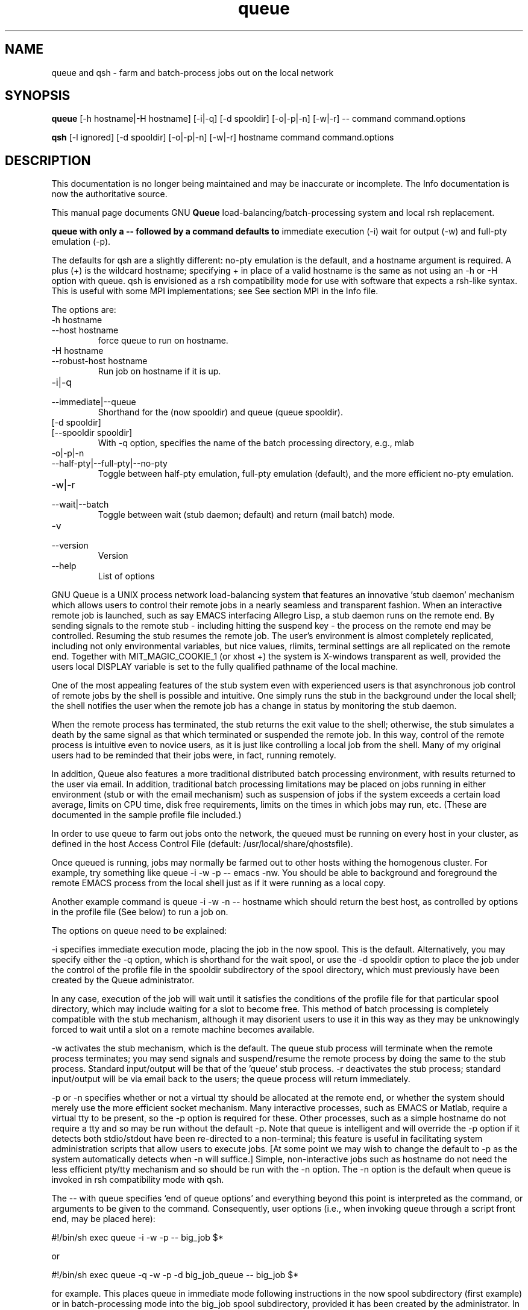 .TH queue 1 "" "GNU Queue Version 1.20.1-pre3" "GNU Queue"
.SH NAME
queue and qsh  - farm and batch-process jobs out on the local network
.SH SYNOPSIS
.B queue
[\-h hostname|\-H hostname] [\-i|\-q] [\-d spooldir] 
[\-o|\-p|\-n] [\-w|\-r] -- command command.options
.PP
.B qsh
[-l ignored] [-d spooldir] [-o|-p|-n] 
[-w|-r] hostname command command.options 
.SH DESCRIPTION
This documentation is no longer being maintained and may be inaccurate
or incomplete.  The Info documentation is now the authoritative source.
.PP
This manual page documents GNU
.BR Queue 
load-balancing/batch-processing system and local rsh replacement.
.PP
.B queue with only a "\-\-" followed by a command defaults to
immediate execution (\-i) wait for output (\-w) and full-pty emulation
(\-p).
.PP
The defaults for \fR\&\f(CWqsh\fR are a slightly different: no-pty emulation is the default, and a hostname argument is
required. A plus (\fR\&\f(CW+\fR) is the wildcard hostname; specifying \fR\&\f(CW+\fR in place of a valid hostname is the
same as not using an \fR\&\f(CW-h\fR or \fR\&\f(CW-H\fR option with \fR\&\f(CWqueue\fR. \fR\&\f(CWqsh\fR is envisioned
as a \fR\&\f(CWrsh\fR compatibility mode for use with software that expects a \fR\&\f(CWrsh\fR-like syntax.
This is useful with some MPI implementations; see See section MPI in the Info
file.
.PP
The options are:
.IP \fR\&\f(CW-h\ hostname\ \fR\ 
.IP \fR\&\f(CW--host\ hostname\fR\ 
force queue to run on hostname.
.IP \fR\&\f(CW-H\ hostname\ \fR\ 
.IP \fR\&\f(CW--robust-host\ hostname\fR\ 
Run job on hostname if it is up.
.IP \fR\&\f(CW-i|-q\fR\ 
.IP \fR\&\f(CW--immediate|--queue\fR\ 
Shorthand for the (\fR\&\f(CWnow\fR spooldir) and queue (\fR\&\f(CWqueue\fR spooldir).
.IP \fR\&\f(CW[-d\ spooldir]\ \fR\ 
.IP \fR\&\f(CW[--spooldir\ spooldir]\fR\ 
With \fR\&\f(CW-q\fR option, specifies the name of the batch processing directory, e.g., \fR\&\f(CWmlab\fR
.IP \fR\&\f(CW-o|-p|-n\ \fR\ 
.IP \fR\&\f(CW--half-pty|--full-pty|--no-pty\fR\ 
Toggle between half-pty emulation, full-pty emulation (default), and the more efficient no-pty emulation.
.IP \fR\&\f(CW-w|-r\fR\ 
.IP \fR\&\f(CW--wait|--batch\fR\ 
Toggle between wait (stub daemon; default) and return (mail batch) mode.
.IP \fR\&\f(CW-v\fR\ 
.IP \fR\&\f(CW--version\fR\ 
Version
.IP \fR\&\f(CW--help\fR\ 
List of options
.PP
GNU Queue is a UNIX process network
load-balancing system that features an innovative 'stub daemon'
mechanism which allows users to control their remote jobs in a nearly
seamless and transparent fashion. When an interactive remote job is
launched, such as say EMACS interfacing Allegro Lisp, a
stub daemon runs on the remote end. By sending signals to the remote
stub - including hitting the suspend key - the process on the remote
end may be controlled. Resuming the stub resumes the remote job. The
user's environment is almost completely replicated, including not only
environmental variables, but nice values, rlimits, terminal settings
are all replicated on the remote end. Together with \fR\&\f(CWMIT_MAGIC_COOKIE_1\fR
(or \fR\&\f(CWxhost +\fR) the system is X-windows transparent as well,
provided the users local \fR\&\f(CWDISPLAY\fR variable is set to the fully
qualified pathname of the local machine. 
.PP
One of the most appealing features of the stub system even with
experienced users is that asynchronous job control of remote jobs by
the shell is possible and intuitive. One simply runs the stub in the
background under the local shell; the shell notifies the user when the
remote job has a change in status by monitoring the stub daemon. 
.PP
When the remote process has terminated, the stub returns the exit
value to the shell; otherwise, the stub simulates a death by the same
signal as that which terminated or suspended the remote job. In this
way, control of the remote process is intuitive even to novice users,
as it is just like controlling a local job from the shell. Many of my
original users had to be reminded that their jobs were, in fact,
running remotely. 
.PP
In addition, Queue also features a more traditional distributed batch
processing environment, with results returned to the user via
email. In addition, traditional batch processing limitations may be
placed on jobs running in either environment (stub or with the email
mechanism) such as suspension of jobs if the system exceeds a certain
load average, limits on CPU time, disk free requirements, limits on
the times in which jobs may run, etc. (These are documented in the
sample \fR\&\f(CWprofile\fR file included.)
.PP
.PP
.PP
In order to use queue to farm out jobs onto the network, the 
queued must be running on every host in your cluster, as 
defined in the host Access Control File 
(default: /usr/local/share/qhostsfile).
.PP
Once queued is running, jobs may normally be farmed out to other
hosts withing the homogenous cluster.
For example, try something like  \fR\&\f(CWqueue -i
-w -p  -- emacs -nw\fR. You should be able to background and foreground the
remote EMACS process from the local shell just as if it were running
as a local copy. 
.PP
Another example command is \fR\&\f(CWqueue -i -w -n -- hostname\fR which should
return the best host,  as controlled by options in
the profile file (See below) to run a job on. 
.PP
The options on queue need to be explained:
.PP
\&\fR\&\f(CW-i\fR specifies immediate execution mode, placing the job in the \fR\&\f(CWnow\fR
spool. This is the default. Alternatively, you may specify either the \fR\&\f(CW-q\fR option, 
which is shorthand for the \fR\&\f(CWwait\fR spool, or use the \fR\&\f(CW-d
spooldir\fR option to place the job under the control of the \fR\&\f(CWprofile\fR file
in the \fR\&\f(CWspooldir\fR subdirectory of the spool directory, which must previously
have been created by the Queue administrator.
.PP
In any case, execution of the job will wait until it satisfies the conditions
of the profile file for that particular spool directory, which may
include waiting for a slot to become free. This method of batch processing
is completely compatible with the stub mechanism, although it may
disorient users to use it in this way as they may be unknowingly
forced to wait until a slot on a remote machine becomes available. 
.PP
\&\fR\&\f(CW-w\fR activates the stub mechanism, which is the default.
The queue stub process will
terminate when the remote process terminates; you may send signals and
suspend/resume the remote process by doing the same to the stub
process. Standard input/output will be that of the 'queue' stub
process. \fR\&\f(CW-r\fR deactivates the stub process; standard input/output will
be via email back to the users; the \fR\&\f(CWqueue\fR process will return
immediately. 
.PP
\&\fR\&\f(CW-p\fR or \fR\&\f(CW-n\fR specifies whether or not a virtual tty should be
allocated at the remote end, or whether the system should merely use
the more efficient socket mechanism. Many interactive processes, such
as \fR\&\f(CWEMACS\fR or \fR\&\f(CWMatlab\fR, require a virtual tty to be present, so the \fR\&\f(CW-p\fR
option is required for these. Other processes, such as a simple
\&\fR\&\f(CWhostname\fR do not require a \fR\&\f(CWtty\fR and so may be run without the
default \fR\&\f(CW-p\fR. Note that \fR\&\f(CWqueue\fR is intelligent and will override
the \fR\&\f(CW-p\fR option if it detects both \fR\&\f(CWstdio\fR/\fR\&\f(CWstdout\fR have been re-directed
to a non-terminal; this feature is useful in facilitating system
administration scripts that allow users to execute jobs. [At some
point we may wish to change the default to \fR\&\f(CW-p\fR as the system
automatically detects when \fR\&\f(CW-n\fR will suffice.] Simple, non-interactive
jobs such as \fR\&\f(CWhostname\fR do not need the less efficient pty/tty
mechanism and so should be run with the \fR\&\f(CW-n\fR option. The \fR\&\f(CW-n\fR option
is the default when \fR\&\f(CWqueue\fR is invoked in \fR\&\f(CWrsh\fR compatibility mode
with \fR\&\f(CWqsh\fR.
.PP
The \fR\&\f(CW--\fR with \fR\&\f(CWqueue\fR specifies `end of queue options' and everything beyond this
point is interpreted as the command, or arguments to be given to the
command. Consequently, user options (i.e., when invoking queue through
a script front end, may be placed here): 
.PP
.PP
.ID
\&\fR\&\f(CW
#!/bin/sh
exec queue -i -w -p -- big_job $*
.DE
\&\fR
.PP
or 
.PP
.ID
\&\fR\&\f(CW
#!/bin/sh
exec queue -q -w -p -d big_job_queue -- big_job  $*
.DE
\&\fR
.PP
for example. This places queue in immediate mode following
instructions in the \fR\&\f(CWnow\fR spool subdirectory (first example) or in
batch-processing mode into the \fR\&\f(CWbig_job\fR spool subdirectory, provided it
has been created by the administrator. In both cases, stubs are being
used, which will not terminate until the big_job process terminates on the
remote end. 
.PP
In both cases, \fR\&\f(CWpty\fR/\fR\&\f(CWttys\fR will be allocated, unless the user redirects
both the standard input and standard output of the simple invoking
scripts. Invoking queue through these scripts has the additional
advantage that the process name will be that of the script, clarifying
what is the process is. For example, the script might called \fR\&\f(CWbig_job\fR or
\&\fR\&\f(CWbig_job.remote\fR, causing \fR\&\f(CWqueue\fR to appear this way in the user's process
list.
.PP
\&\fR\&\f(CWqueue\fR can be used for batch processing by using the \fR\&\f(CW-q -r -n\fR
options, e.g.,
.PP
.ID
\&\fR\&\f(CW
#!/bin/sh
exec queue -q -r -n -d big_job -- big_job $*
.DE
\&\fR
.PP
would run \fR\&\f(CWbig_job\fR in batch mode. \fR\&\f(CW-q\fR and \fR\&\f(CW-d big_job\fR options force Queue to
follow instructions in the \fR\&\f(CWbig_job/profile\fR file under Queue's spool
directory and wait for the next available job slot. \fR\&\f(CW-r\fR activates
batch-processing mode, causing Queue to exit immediately and return
results (including stdout and stderr output) via email. 
.PP
The final option, \fR\&\f(CW-n\fR, is the option to disable allocation of a pty on the
remote end; it is unnecessary in this case (as batch mode disables
ptys anyway) but is here to demonstrate how it might be used in a
\&\fR\&\f(CW-i -w -n\fR or \fR\&\f(CW-q -w -n\fR invocation.
.PP
.PP
Under \fR\&\f(CW/usr/spool/queue\fR you may create several directories
for batch jobs, each identified with the class of the
batch job (e.g., \fR\&\f(CWbig_job\fR or \fR\&\f(CWsmall_job\fR). You may then place
restrictions on that class, such as maximum number of
jobs running, or total CPU time, by placing a \fR\&\f(CWprofile\fR
file like this one in that directory.
.PP
However, the \fR\&\f(CWnow\fR queue is mandatory; it is the 
directory used by the \fR\&\f(CW-i\fR mode (immediate moe)
of queue to launch jobs over the network
immediately rather than as batch jobs.
.PP
Specify that this queue is turned on:
.PP
.ID
\&\fR\&\f(CW
exec on
.DE
\&\fR
.PP
The next two lines in \fR\&\f(CWprofile\fR may be set to an email address
rather than a file; the leading \fR\&\f(CW/\fR identifies
then as file logs. Files now beginning with \fR\&\f(CWcf\fR,\fR\&\f(CWof\fR, or \fR\&\f(CWef\fR are ignored
by the queued:
.PP
.ID
\&\fR\&\f(CW
mail /usr/local/com/queue/now/mail_log
supervisor /usr/local/com/queue/now/mail_log2
.DE
\&\fR
.PP
Note that \fR\&\f(CW/usr/local/com/queue\fR is our spool directory, and \fR\&\f(CWnow\fR is
the job batch directory for the special \fR\&\f(CWnow\fR queue (run via the \fR\&\f(CW-i\fR
or immediate-mode flag to the queue executable), so these files
may reside in the job batch directories.
.PP
The \fR\&\f(CWpfactor\fR command is used to control the likelihood
of a job being executed on a given machine. Typically, this is done
in conjunction with the \fR\&\f(CWhost\fR command, which specifies that the option
on the rest of the line be honored on that host only.
.PP
In this example, \fR\&\f(CWpfactor\fR is set to the relative MIPS of each
machine, for example:
.PP
.ID
\&\fR\&\f(CW
host fast_host pfactor 100
host slow_host pfactor  50
.DE
\&\fR
.PP
Where \fR\&\f(CWfast_host\fR and \fR\&\f(CWslow_host\fR are the hostnames of the respective machines.
.PP
This is useful for controlling load balancing. Each
queue on each machine reports back an `apparant load average'
calculated as follows:
.PP
1-min load average/ (( max(0, vmaxexec - maxexec) + 1)*pfactor)
.PP
The machine with the lowest apparant load average for that queue
is the one most likely to get the job.
.PP
Consequently, a more powerful \fR\&\f(CWpfactor\fR proportionally reduces the load average
that is reported back for this queue, indicating a more 
powerful system. 
.PP
Vmaxexec is the ``apparant maximum'' number of jobs allowed to execute in
this queue, or simply equal to maxexec if it was not set.
The default value of these variables is large value treated
by the system as infinity.
.PP
.ID
\&\fR\&\f(CW
host fast_host vmaxexec 2
host slow_host vmaxexec 1
maxexec 3
.DE
\&\fR
.PP
The purpose of \fR\&\f(CWvmaxexec\fR is to make the system appear fully loaded
at some point before the maximum number of jobs are already
running, so that the likelihood of the machine being used
tapers off sharply after \fR\&\f(CWvmaxexec\fR slots are filled.
.PP
Below \fR\&\f(CWvmaxexec\fR jobs, the system aggressively discriminates against
hosts already running jobs in this Queue.
.PP
In job queues running above \fR\&\f(CWvmaxexec\fR jobs, hosts appear more equal to the system, 
and only the load average and \fR\&\f(CWpfactor\fR is used to assign jobs. The theory here is that above \fR\&\f(CWvmaxexec\fR jobs, the hosts are fully saturated, and the load average is a better indicator than the simple number of jobs running in a job queue of where
to send the next job.
.PP
Thus, under lightly-loaded situations, the system routes jobs around hosts 
already running jobs in this job queue. In more heavily loaded situations,
load-averages and \fR\&\f(CWpfactor\fRs are used in determining where to run jobs. 
.PP
Additional options in \fR\&\f(CWprofile\fR
.PP
.IP \fR\&\f(CWexec\fR\ 
on, off, or drain. Drain drains running jobs.
.IP
.IP \fR\&\f(CWminfree\fR\ 
disk space on specified device must be at least this free.
.IP
.IP \fR\&\f(CWmaxfree\fR\ 
maximum number of jobs allowed to run in this queue.
.IP
.IP \fR\&\f(CWloadsched\fR\ 
1 minute load average must be below this value to launch new jobs.
.IP
.IP \fR\&\f(CWloadstop\fR\ 
if 1 minute load average exceeds this, jobs in this queue are suspended until it drops again.
.IP
.IP \fR\&\f(CWtimesched\fR\ 
Jobs are only scheduled during these times
.IP
.IP \fR\&\f(CWtimestop\fR\ 
Jobs running will be suspended outside of these times
.IP
.IP \fR\&\f(CWnice\fR\ 
Running jobs are at least at this nice value
.IP
.IP \fR\&\f(CWrlimitcpu\fR\ 
maximum cpu time by a job in this queue
.IP
.IP \fR\&\f(CWrlimitdata\fR\ 
maximum data memory size by a job
.IP
.IP \fR\&\f(CWrlimitstack\fR\ 
maximum stack size
.IP
.IP \fR\&\f(CWrlimitfsize\fR\ 
maximum fsize
.IP
.IP \fR\&\f(CWrlimitrss\fR\ 
maximum resident portion size.
.IP
.IP \fR\&\f(CWrlimitcore\fR\ 
maximum size of core dump
.IP
.PP
These options, if present, will only override the
user's values (via queue) for these limits if they are lower
than what the user has set (or larger in the case of \fR\&\f(CWnice\fR).
.SH FILES
These are the default file paths. PREFIX is typically '/usr/local/bin'.
.PP
.nf
PREFIX/share/qhostsfile		Host Access Control List File
PREFIX/com/queue			spool directory
PREFIX/local/com/queue/now	spool directory for immediate execution
PREFIX/com/queue/wait		spool directory for the '-q' shorthand
SPOOLDIR/profile			control file for the SPOOLDIR job queue
PREFIX/com/queue/now/profile	control file for immediate jobs
PREFIX/var/queue_pid_hostname	temporary file
.Sp
.fi
.SH COPYING
Copyright
.if t \(co
1998, 1999 Werner G. Krebs
.PP
Permission is granted to make and distribute verbatim copies of
this manpage provided the copyright notice and this permission notice
are preserved on all copies.
.SH BUGS
Bug reports to \<bug-queue@gnu.org\>
.SH AUTHORS
Werner G. Krebs is the primary author of GNU Queue.
.PP
See Acknowledgements file for a complete list of contributors.